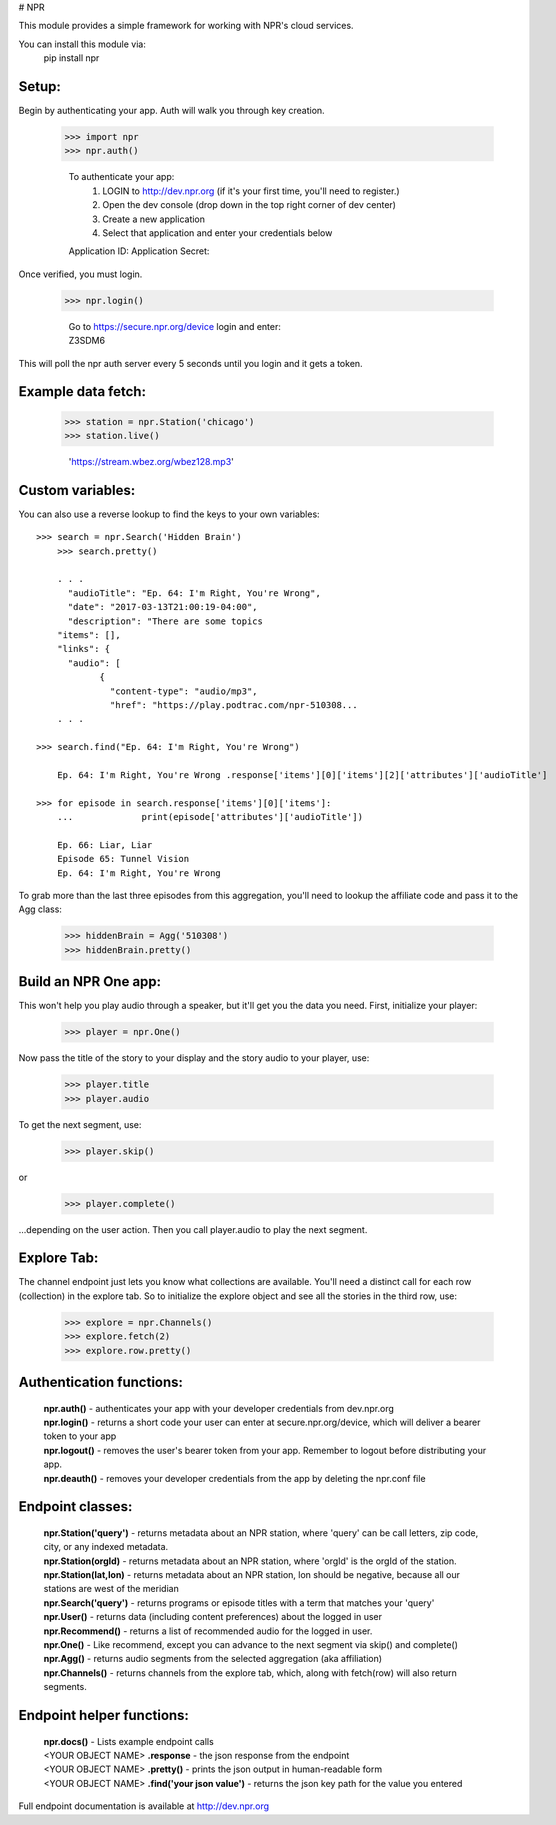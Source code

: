 # NPR


This module provides a simple framework for working with NPR's cloud services.

You can install this module via:
	pip install npr

Setup:
------

Begin by authenticating your app.  Auth will walk you through key creation.

    >>> import npr
    >>> npr.auth()

	To authenticate your app:
	  1. LOGIN to http://dev.npr.org (if it's your first time, you'll need to register.)
	  2. Open the dev console (drop down in the top right corner of dev center)
	  3. Create a new application
	  4. Select that application and enter your credentials below
	Application ID:
	Application Secret:

Once verified, you must login. 

    >>> npr.login()
	
	| Go to https://secure.npr.org/device login and enter:
	| Z3SDM6

This will poll the npr auth server every 5 seconds until you login and it gets a token.

Example data fetch:
-------------------

    >>> station = npr.Station('chicago')
    >>> station.live()

	'https://stream.wbez.org/wbez128.mp3'

Custom variables:
-----------------

You can also use a reverse lookup to find the keys to your own variables::

    >>> search = npr.Search('Hidden Brain')
	>>> search.pretty()
	
	. . .
	  "audioTitle": "Ep. 64: I'm Right, You're Wrong",
	  "date": "2017-03-13T21:00:19-04:00",
	  "description": "There are some topics
	"items": [],
	"links": {
	  "audio": [
		{
		  "content-type": "audio/mp3",
		  "href": "https://play.podtrac.com/npr-510308...
	. . . 

    >>> search.find("Ep. 64: I'm Right, You're Wrong")

	Ep. 64: I'm Right, You're Wrong .response['items'][0]['items'][2]['attributes']['audioTitle']

    >>> for episode in search.response['items'][0]['items']:
	...		print(episode['attributes']['audioTitle'])
	
	Ep. 66: Liar, Liar
	Episode 65: Tunnel Vision
	Ep. 64: I'm Right, You're Wrong

To grab more than the last three episodes from this aggregation, you'll need to lookup the affiliate code and pass it to the Agg class:

	>>> hiddenBrain = Agg('510308')
	>>> hiddenBrain.pretty()

Build an NPR One app:
---------------------

This won't help you play audio through a speaker, but it'll get you the data you need.  First, initialize your player:

	>>> player = npr.One()
	
Now pass the title of the story to your display and the story audio to your player, use:

	>>> player.title
	>>> player.audio

To get the next segment, use:

	>>> player.skip()
	
or

	>>> player.complete()
	
...depending on the user action.  Then you call player.audio to play the next segment.

Explore Tab:
------------

The channel endpoint just lets you know what collections are available.  You'll need a distinct call for each row (collection) in the explore tab.  So to initialize the explore object and see all the stories in the third row, use:

	>>> explore = npr.Channels()
	>>> explore.fetch(2)
	>>> explore.row.pretty()

Authentication functions:
-------------------------

	| **npr.auth()** - authenticates your app with your developer credentials from dev.npr.org
	| **npr.login()** - returns a short code your user can enter at secure.npr.org/device, which will deliver a bearer token to your app
	| **npr.logout()** - removes the user's bearer token from your app.  Remember to logout before distributing your app.
	| **npr.deauth()** - removes your developer credentials from the app by deleting the npr.conf file

Endpoint classes:
-----------------

	| **npr.Station('query')** - returns metadata about an NPR station, where 'query' can be call letters, zip code, city, or any indexed metadata.
	| **npr.Station(orgId)** - returns metadata about an NPR station, where 'orgId' is the orgId of the station.
	| **npr.Station(lat,lon)** - returns metadata about an NPR station, lon should be negative, because all our stations are west of the meridian
	| **npr.Search('query')** - returns programs or episode titles with a term that matches your 'query'
	| **npr.User()** - returns data (including content preferences) about the logged in user
	| **npr.Recommend()** - returns a list of recommended audio for the logged in user.
	| **npr.One()** - Like recommend, except you can advance to the next segment via skip() and complete()
	| **npr.Agg()** - returns audio segments from the selected aggregation (aka affiliation)
	| **npr.Channels()** - returns channels from the explore tab, which, along with fetch(row) will also return segments.
	
Endpoint helper functions:
--------------------------

	| **npr.docs()** - Lists example endpoint calls
	| <YOUR OBJECT NAME> **.response** - the json response from the endpoint
	| <YOUR OBJECT NAME> **.pretty()** - prints the json output in human-readable form
	| <YOUR OBJECT NAME> **.find('your json value')** - returns the json key path for the value you entered
	
Full endpoint documentation is available at http://dev.npr.org

